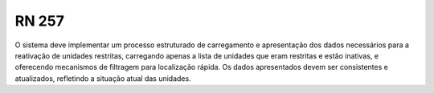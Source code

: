 **RN 257**
==========
O sistema deve implementar um processo estruturado de carregamento e apresentação dos dados necessários para a reativação de unidades restritas, carregando apenas a lista de unidades que eram restritas e estão inativas, e oferecendo mecanismos de filtragem para localização rápida. Os dados apresentados devem ser consistentes e atualizados, refletindo a situação atual das unidades.
